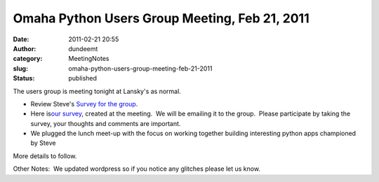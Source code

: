 Omaha Python Users Group Meeting, Feb 21, 2011
##############################################
:date: 2011-02-21 20:55
:author: dundeemt
:category: MeetingNotes
:slug: omaha-python-users-group-meeting-feb-21-2011
:status: published

The users group is meeting tonight at Lansky's as normal.

-  Review Steve's `Survey for the
   group <http://mail.python.org/pipermail/omaha/2011-January/000785.html>`__.
-  Here is\ `our survey <http://www.surveymonkey.com/s/K9KTGLC>`__,
   created at the meeting.  We will be emailing it to the group.  Please
   participate by taking the survey, your thoughts and comments are
   important.
-  We plugged the lunch meet-up with the focus on working together
   building interesting python apps championed by Steve

More details to follow.

Other Notes:  We updated wordpress so if you notice any glitches please
let us know.
